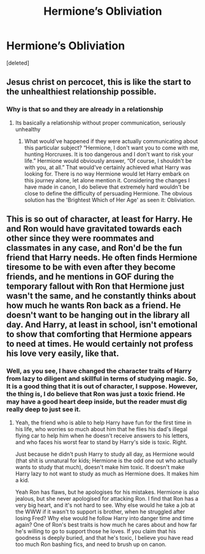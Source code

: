 #+TITLE: Hermione’s Obliviation

* Hermione’s Obliviation
:PROPERTIES:
:Score: 0
:DateUnix: 1596404797.0
:DateShort: 2020-Aug-03
:FlairText: Prompt
:END:
[deleted]


** Jesus christ on percocet, this is like the start to the unhealthiest relationship possible.
:PROPERTIES:
:Author: Impossible-Poetry
:Score: 8
:DateUnix: 1596405170.0
:DateShort: 2020-Aug-03
:END:

*** Why is that so and they are already in a relationship
:PROPERTIES:
:Author: AlperenGr
:Score: -3
:DateUnix: 1596405283.0
:DateShort: 2020-Aug-03
:END:

**** Its basically a relationship without proper communication, seriously unhealthy
:PROPERTIES:
:Author: JonasS1999
:Score: 3
:DateUnix: 1596435522.0
:DateShort: 2020-Aug-03
:END:

***** What would've happened if they were actually communicating about this particular subject? “Hermione, I don't want you to come with me, hunting Horcruxes. It is too dangerous and I don't want to risk your life.” Hermione would obviously answer, “Of course, I shouldn't be with you, at all.” That would've certainly achieved what Harry was looking for. There is no way Hermione would let Harry embark on this journey alone, let alone mention it. Considering the changes I have made in canon, I do believe that extremely hard wouldn't be close to define the difficulty of persuading Hermione. The obvious solution has the 'Brightest Which of Her Age' as seen it: Obliviation.
:PROPERTIES:
:Author: AlperenGr
:Score: 2
:DateUnix: 1596443884.0
:DateShort: 2020-Aug-03
:END:


** This is so out of character, at least for Harry. He and Ron would have gravitated towards each other since they were roommates and classmates in any case, and Ron'd be the fun friend that Harry needs. He often finds Hermione tiresome to be with even after they become friends, and he mentions in GOF during the temporary fallout with Ron that Hermione just wasn't the same, and he constantly thinks about how much he wants Ron back as a friend. He doesn't want to be hanging out in the library all day. And Harry, at least in school, isn't emotional to show that comforting that Hermione appears to need at times. He would certainly not profess his love very easily, like that.
:PROPERTIES:
:Score: 6
:DateUnix: 1596441392.0
:DateShort: 2020-Aug-03
:END:

*** Well, as you see, I have changed the character traits of Harry from lazy to diligent and skillful in terms of studying magic. So, It is a good thing that it is out of character, I suppose. However, the thing is, I do believe that Ron was just a toxic friend. He may have a good heart deep inside, but the reader must dig really deep to just see it.
:PROPERTIES:
:Author: AlperenGr
:Score: -2
:DateUnix: 1596443352.0
:DateShort: 2020-Aug-03
:END:

**** Yeah, the friend who is able to help Harry have fun for the first time in his life, who worries so much about him that he flies his dad's illegal flying car to help him when he doesn't receive answers to his letters, and who faces his worst fear to stand by Harry's side is toxic. Right.

Just because he didn't push Harry to study all day, as Hermione would (that shit is unnatural for kids; Hermione is the odd one out who actually wants to study that much), doesn't make him toxic. It doesn't make Harry lazy to not want to study as much as Hermione does. It makes him a kid.

Yeah Ron has flaws, but he apologises for his mistakes. Hermione is also jealous, but she never apologised for attacking Ron. I find that Ron has a very big heart, and it's not hard to see. Why else would he take a job at the WWW if it wasn't to support is brother, when he struggled after losing Fred? Why else would he follow Harry into danger time and time again? One of Ron's best traits is how much he cares about and how far he's willing to go to support those he loves. If you claim that his goodness is deeply buried, and that he's toxic, I believe you have read too much Ron bashing fics, and need to brush up on canon.
:PROPERTIES:
:Score: 5
:DateUnix: 1596447866.0
:DateShort: 2020-Aug-03
:END:
